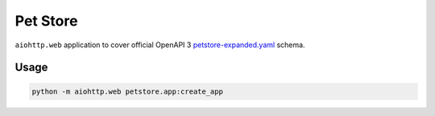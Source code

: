 =========
Pet Store
=========

``aiohttp.web`` application to cover official OpenAPI 3
`petstore-expanded.yaml <https://github.com/OAI/OpenAPI-Specification/blob/master/examples/v3.0/petstore-expanded.yaml>`_
schema.

Usage
=====

.. code-block:: python

    python -m aiohttp.web petstore.app:create_app
